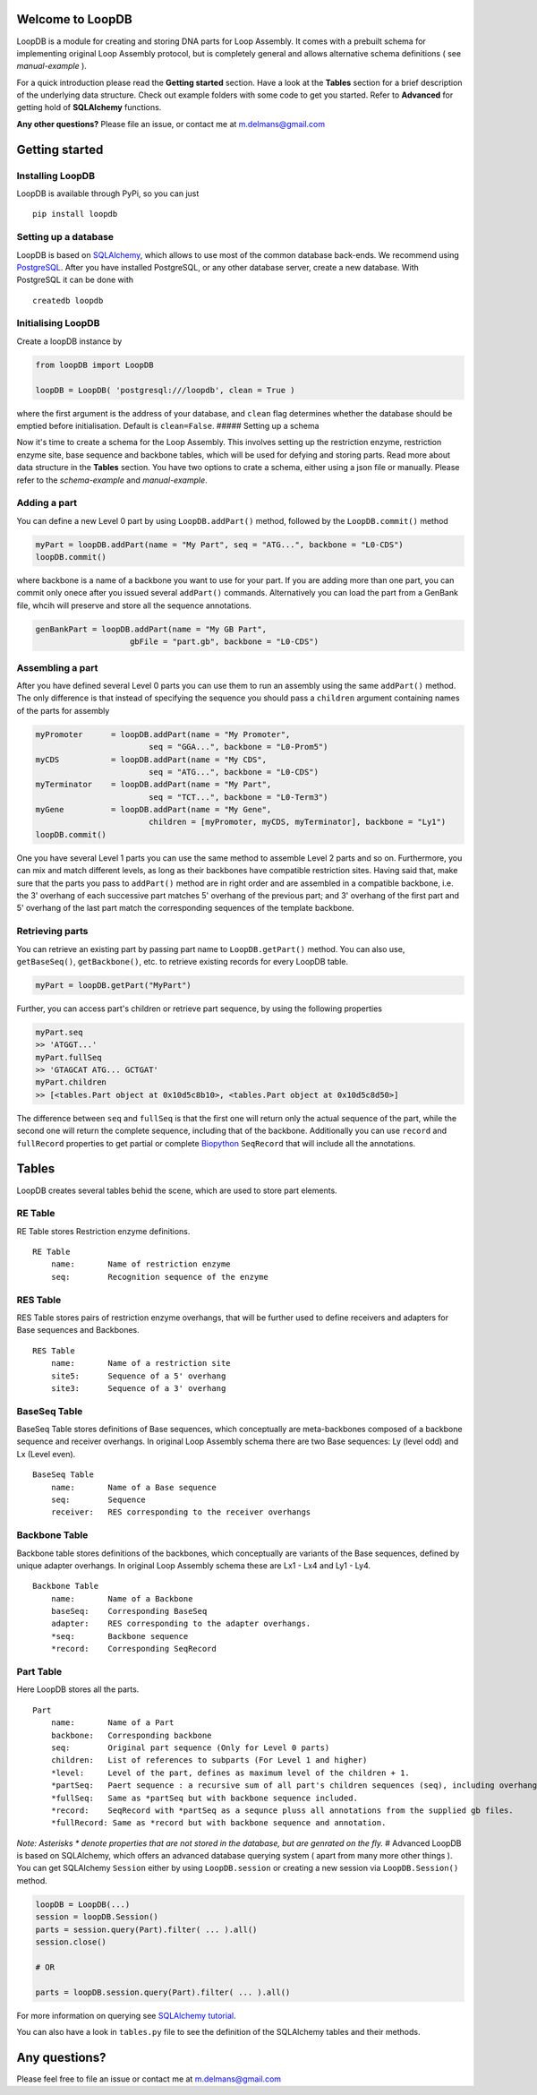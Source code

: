 Welcome to LoopDB
=================

LoopDB is a module for creating and storing DNA parts for Loop Assembly. It comes with a prebuilt
schema for implementing original Loop Assembly protocol, but is completely general and allows
alternative schema definitions ( see *manual-example* ).

For a quick introduction please read the **Getting started** section. Have a look at the **Tables**
section for a brief description of the underlying data structure. Check out example folders with
some code to get you started. Refer to **Advanced** for getting hold of **SQLAlchemy** functions.

**Any other questions?** Please file an issue, or contact me at m.delmans@gmail.com

Getting started
===============

Installing LoopDB
'''''''''''''''''

LoopDB is available through PyPi, so you can just

::

    pip install loopdb

Setting up a database
'''''''''''''''''''''

LoopDB is based on `SQLAlchemy <http://www.sqlalchemy.org>`__, which allows to use most of the
common database back-ends. We recommend using `PostgreSQL <https://www.postgresql.org>`__. After you
have installed PostgreSQL, or any other database server, create a new database. With PostgreSQL it
can be done with

::

    createdb loopdb

Initialising LoopDB
'''''''''''''''''''

Create a loopDB instance by

.. code:: python

    from loopDB import LoopDB

    loopDB = LoopDB( 'postgresql:///loopdb', clean = True )

where the first argument is the address of your database, and ``clean`` flag determines whether the
database should be emptied before initialisation. Default is ``clean=False``. ##### Setting up a
schema

Now it's time to create a schema for the Loop Assembly. This involves setting up the restriction
enzyme, restriction enzyme site, base sequence and backbone tables, which will be used for defying
and storing parts. Read more about data structure in the **Tables** section. You have two options to
crate a schema, either using a json file or manually. Please refer to the *schema-example* and
*manual-example*.

Adding a part
'''''''''''''

You can define a new Level 0 part by using ``LoopDB.addPart()`` method, followed by the
``LoopDB.commit()`` method

.. code:: python

    myPart = loopDB.addPart(name = "My Part", seq = "ATG...", backbone = "L0-CDS")
    loopDB.commit()

where backbone is a name of a backbone you want to use for your part. If you are adding more than
one part, you can commit only onece after you issued several ``addPart()`` commands. Alternatively
you can load the part from a GenBank file, whcih will preserve and store all the sequence
annotations.

.. code:: python

    genBankPart = loopDB.addPart(name = "My GB Part",
                        gbFile = "part.gb", backbone = "L0-CDS")

Assembling a part
'''''''''''''''''

After you have defined several Level 0 parts you can use them to run an assembly using the same
``addPart()`` method. The only difference is that instead of specifying the sequence you should pass
a ``children`` argument containing names of the parts for assembly

.. code:: python

    myPromoter      = loopDB.addPart(name = "My Promoter",
                            seq = "GGA...", backbone = "L0-Prom5")
    myCDS           = loopDB.addPart(name = "My CDS",
                            seq = "ATG...", backbone = "L0-CDS")
    myTerminator    = loopDB.addPart(name = "My Part",
                            seq = "TCT...", backbone = "L0-Term3")
    myGene          = loopDB.addPart(name = "My Gene",
                            children = [myPromoter, myCDS, myTerminator], backbone = "Ly1")
    loopDB.commit()

One you have several Level 1 parts you can use the same method to assemble Level 2 parts and so on.
Furthermore, you can mix and match different levels, as long as their backbones have compatible
restriction sites. Having said that, make sure that the parts you pass to ``addPart()`` method are
in right order and are assembled in a compatible backbone, i.e. the 3' overhang of each successive
part matches 5' overhang of the previous part; and 3' overhang of the first part and 5' overhang of
the last part match the corresponding sequences of the template backbone.

Retrieving parts
''''''''''''''''

You can retrieve an existing part by passing part name to ``LoopDB.getPart()`` method. You can also
use, ``getBaseSeq()``, ``getBackbone()``, etc. to retrieve existing records for every LoopDB table.

.. code:: python

        myPart = loopDB.getPart("MyPart")

Further, you can access part's children or retrieve part sequence, by using the following properties

.. code:: python

        myPart.seq
        >> 'ATGGT...'
        myPart.fullSeq
        >> 'GTAGCAT ATG... GCTGAT'
        myPart.children
        >> [<tables.Part object at 0x10d5c8b10>, <tables.Part object at 0x10d5c8d50>]

The difference between ``seq`` and ``fullSeq`` is that the first one will return only the actual
sequence of the part, while the second one will return the complete sequence, including that of the
backbone. Additionally you can use ``record`` and ``fullRecord`` properties to get partial or
complete `Biopython <http://biopython.org>`__ ``SeqRecord`` that will include all the annotations.

Tables
======

LoopDB creates several tables behid the scene, which are used to store part elements.

RE Table
''''''''

RE Table stores Restriction enzyme definitions.

::

    RE Table
        name:       Name of restriction enzyme
        seq:        Recognition sequence of the enzyme

RES Table
'''''''''

RES Table stores pairs of restriction enzyme overhangs, that will be further used to define
receivers and adapters for Base sequences and Backbones.

::

    RES Table
        name:       Name of a restriction site
        site5:      Sequence of a 5' overhang
        site3:      Sequence of a 3' overhang

BaseSeq Table
'''''''''''''

BaseSeq Table stores definitions of Base sequences, which conceptually are meta-backbones composed
of a backbone sequence and receiver overhangs. In original Loop Assembly schema there are two Base
sequences: Ly (level odd) and Lx (Level even).

::

    BaseSeq Table
        name:       Name of a Base sequence
        seq:        Sequence
        receiver:   RES corresponding to the receiver overhangs

Backbone Table
''''''''''''''

Backbone table stores definitions of the backbones, which conceptually are variants of the Base
sequences, defined by unique adapter overhangs. In original Loop Assembly schema these are Lx1 - Lx4
and Ly1 - Ly4.

::

    Backbone Table
        name:       Name of a Backbone
        baseSeq:    Corresponding BaseSeq
        adapter:    RES corresponding to the adapter overhangs.
        *seq:       Backbone sequence
        *record:    Corresponding SeqRecord

Part Table
''''''''''

Here LoopDB stores all the parts.

::

    Part
        name:       Name of a Part
        backbone:   Corresponding backbone
        seq:        Original part sequence (Only for Level 0 parts)
        children:   List of references to subparts (For Level 1 and higher)
        *level:     Level of the part, defines as maximum level of the children + 1.
        *partSeq:   Paert sequence : a recursive sum of all part's children sequences (seq), including overhangs.
        *fullSeq:   Same as *partSeq but with backbone sequence included.
        *record:    SeqRecord with *partSeq as a sequnce pluss all annotations from the supplied gb files.
        *fullRecord: Same as *record but with backbone sequence and annotation.

*Note: Asterisks \* denote properties that are not stored in the database, but are genrated on the
fly.* # Advanced LoopDB is based on SQLAlchemy, which offers an advanced database querying system (
apart from many more other things ). You can get SQLAlchemy ``Session`` either by using
``LoopDB.session`` or creating a new session via ``LoopDB.Session()`` method.

.. code:: python

    loopDB = LoopDB(...)
    session = loopDB.Session()
    parts = session.query(Part).filter( ... ).all()
    session.close()

    # OR

    parts = loopDB.session.query(Part).filter( ... ).all()

For more information on querying see `SQLAlchemy
tutorial <https://docs.sqlalchemy.org/en/latest/orm/tutorial.html#querying>`__.

You can also have a look in ``tables.py`` file to see the definition of the SQLAlchemy tables and
their methods.

Any questions?
==============

Please feel free to file an issue or contact me at m.delmans@gmail.com
